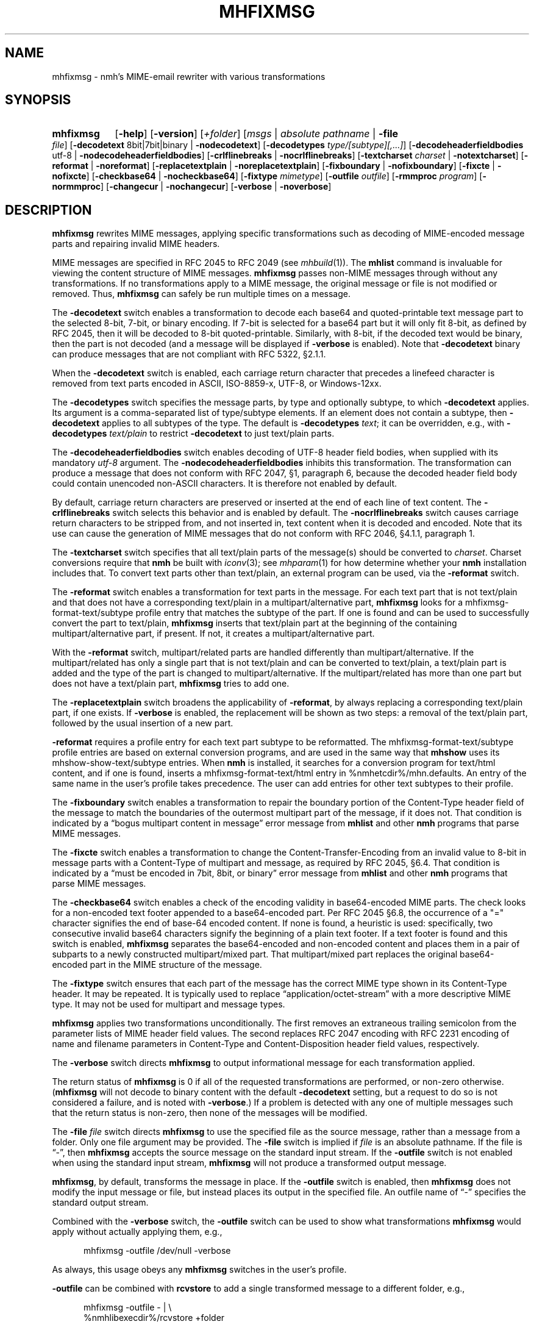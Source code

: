 .TH MHFIXMSG %manext1% 2019-03-31 "%nmhversion%"
.
.\" %nmhwarning%
.
.SH NAME
mhfixmsg \- nmh's MIME-email rewriter with various transformations
.SH SYNOPSIS
.HP 5
.na
.B mhfixmsg
.RB [ \-help ]
.RB [ \-version ]
.RI [ +folder ]
.RI [ msgs " | "
.IR "absolute pathname" " | "
.B \-file
.IR file ]
.RB [ \-decodetext
8bit|7bit|binary |
.BR \-nodecodetext ]
.RB [ \-decodetypes
.IR "type/[subtype][,...]" ]
.RB [ \-decodeheaderfieldbodies
utf-8 |
.BR \-nodecodeheaderfieldbodies ]
.RB [ \-crlflinebreaks " | " \-nocrlflinebreaks ]
.RB [ \-textcharset
.I charset
.RB "| " \-notextcharset ]
.RB [ \-reformat " | " \-noreformat ]
.RB [ \-replacetextplain " | " \-noreplacetextplain ]
.RB [ \-fixboundary " | " \-nofixboundary ]
.RB [ \-fixcte " | " \-nofixcte ]
.RB [ \-checkbase64 " | " \-nocheckbase64 ]
.RB [ \-fixtype
.IR mimetype ]
.RB [ \-outfile
.IR outfile ]
.RB [ \-rmmproc
.IR program ]
.RB [ \-normmproc ]
.RB [ \-changecur " | " \-nochangecur ]
.RB [ \-verbose " | " \-noverbose ]
.ad
.SH DESCRIPTION
.B mhfixmsg
rewrites MIME messages, applying specific transformations such as
decoding of MIME-encoded message parts and repairing invalid MIME
headers.
.PP
MIME messages are specified in RFC 2045 to RFC 2049
(see
.IR mhbuild (1)).
The
.B mhlist
command is invaluable for viewing the content structure of MIME
messages.
.B mhfixmsg
passes non-MIME messages through without any transformations.  If no
transformations apply to a MIME message, the original message or file
is not modified or removed.  Thus,
.B mhfixmsg
can safely be run multiple times on a message.
.PP
The
.B \-decodetext
switch enables a transformation to decode each base64 and quoted-printable
text message part to the selected 8-bit, 7-bit, or
binary encoding.
If 7-bit is selected for a base64 part but it will only fit
8-bit, as defined by RFC 2045, then it will be decoded to 8-bit
quoted-printable.
Similarly, with 8-bit, if the decoded text would be binary,
then the part is not decoded (and a message will be displayed if
.B \-verbose
is enabled).  Note that
.B \-decodetext
binary can produce messages that are not compliant with RFC 5322, \(sc2.1.1.
.PP
When the
.B \-decodetext
switch is enabled, each carriage return character that precedes a
linefeed character is removed from text parts encoded in ASCII,
ISO-8859-x, UTF-8, or Windows-12xx.
.PP
The
.B \-decodetypes
switch specifies the message parts, by type and optionally subtype,
to which
.B \-decodetext
applies.  Its argument is a comma-separated list of type/subtype
elements.  If an element does not contain a subtype, then
.B \-decodetext
applies to all subtypes of the type.  The default is
.B \-decodetypes
.IR text ;
it can be overridden, e.g., with
.B \-decodetypes
.I text/plain
to restrict
.B \-decodetext
to just text/plain parts.
.PP
The
.B \-decodeheaderfieldbodies
switch enables decoding of UTF-8 header field bodies, when supplied
with its mandatory
.I utf-8
argument.  The
.B \-nodecodeheaderfieldbodies
inhibits this transformation.  The transformation can produce a message
that does not conform with RFC 2047, \(sc1, paragraph 6, because the decoded
header field body could contain unencoded non-ASCII characters.  It is
therefore not enabled by default.
.PP
By default, carriage return characters are preserved or inserted at
the end of each line of text content.  The
.B \-crlflinebreaks
switch selects this behavior and is enabled by default.  The
.B \-nocrlflinebreaks
switch causes carriage return characters to be stripped from, and not
inserted in, text content when it is decoded and encoded.  Note that
its use can cause the generation of MIME messages that do not conform
with RFC 2046, \(sc4.1.1, paragraph 1.
.PP
The
.B \-textcharset
switch specifies that all text/plain parts of the message(s)
should be converted to
.IR charset .
Charset conversions require that
.B nmh
be built with
.IR iconv (3);
see
.IR mhparam (1)
for how determine whether your
.B nmh
installation includes that.
To convert text parts other than text/plain, an external program can
be used, via the
.B \-reformat
switch.
.PP
The
.B \-reformat
switch enables a transformation for text parts in the message.  For
each text part that is not text/plain and that does not have a
corresponding text/plain in a multipart/alternative part,
.B mhfixmsg
looks for a mhfixmsg-format-text/subtype profile entry that matches
the subtype of the part.  If one is found and can be used to
successfully convert the part to text/plain,
.B mhfixmsg
inserts that text/plain part at the beginning of the containing
multipart/alternative part, if present.  If not, it creates a
multipart/alternative part.
.PP
With the
.B \-reformat
switch, multipart/related parts are handled differently than
multipart/alternative.  If the multipart/related has only a single
part that is not text/plain and can be converted to text/plain, a
text/plain part is added and the type of the part is changed to
multipart/alternative.  If the multipart/related has more than one
part but does not have a text/plain part,
.B mhfixmsg
tries to add one.
.PP
The
.B \-replacetextplain
switch broadens the applicability of
.BR \-reformat ,
by always replacing a corresponding text/plain part, if one exists.
If
.B \-verbose
is enabled, the replacement will be shown as two steps:  a removal of
the text/plain part, followed by the usual insertion of a new part.
.PP
.B \-reformat
requires a profile entry for each text part subtype to be reformatted.
The mhfixmsg-format-text/subtype profile entries are based on external
conversion programs, and are used in the same way that
.B mhshow
uses its mhshow-show-text/subtype entries.  When
.B nmh
is installed, it searches for a conversion program for text/html
content, and if one is found, inserts a mhfixmsg-format-text/html
entry in %nmhetcdir%/mhn.defaults.  An entry of the same name in the
user's profile takes precedence.  The user can add entries for
other text subtypes to their profile.
.PP
The
.B \-fixboundary
switch enables a transformation to repair the boundary portion of the
Content-Type header field of the message to match the boundaries of
the outermost multipart part of the message, if it does not.  That
condition is indicated by a \*(lqbogus multipart content in
message\*(rq error message from
.B mhlist
and other
.B nmh
programs that parse MIME messages.
.PP
The
.B \-fixcte
switch enables a transformation to change the
Content-Transfer-Encoding from an invalid value to 8-bit in message
parts with a Content-Type of multipart and message, as required by
RFC 2045, \(sc6.4.  That condition is indicated by a \*(lqmust be
encoded in 7bit, 8bit, or binary\*(rq error message from
.B mhlist
and other
.B nmh
programs that parse MIME messages.
.PP
The
.B \-checkbase64
switch enables a check of the encoding validity in base64-encoded
MIME parts.  The check looks for a non-encoded text footer appended
to a base64-encoded part.  Per RFC 2045 \(sc6.8, the occurrence of
a "=" character signifies the end of base-64 encoded content.  If
none is found, a heuristic is used:  specifically, two consecutive
invalid base64 characters signify the beginning of a plain text
footer.  If a text footer is found and this switch is enabled,
.B mhfixmsg
separates the base64-encoded and non-encoded content and places
them in a pair of subparts to a newly constructed multipart/mixed
part.  That multipart/mixed part replaces the original base64-encoded
part in the MIME structure of the message.
.PP
The
.B \-fixtype
switch ensures that each part of the message has the correct MIME type
shown in its Content-Type header.  It may be repeated.  It is
typically used to replace \*(lqapplication/octet-stream\*(rq with a
more descriptive MIME type.  It may not be used for multipart and
message types.
.PP
.B mhfixmsg
applies two transformations unconditionally.
The first removes an extraneous trailing semicolon from the parameter
lists of MIME header field values.
The second replaces RFC 2047 encoding with RFC 2231 encoding of name
and filename parameters in Content-Type and Content-Disposition header
field values, respectively.
.PP
The
.B \-verbose
switch directs
.B mhfixmsg
to output informational message for each transformation applied.
.PP
The return status of
.B mhfixmsg
is 0 if all of the requested transformations are performed, or
non-zero otherwise.
.RB ( mhfixmsg
will not decode to binary content with the default
.B \-decodetext
setting, but a request to do so is not considered a failure, and is noted
with
.BR \-verbose .)
If a problem is detected with any one of multiple messages such that
the return status is non-zero, then none of the messages will be
modified.
.PP
The
.B \-file
.I file
switch directs
.B mhfixmsg
to use the specified file as the source message, rather than a message
from a folder.  Only one file argument may be provided.  The
.B \-file
switch is implied if
.I file
is an absolute pathname.  If the file is \*(lq-\*(rq, then
.B mhfixmsg
accepts the source message on the standard input stream.  If the
.B \-outfile
switch is not enabled when using the standard input stream,
.B mhfixmsg
will not produce a transformed output message.
.PP
.BR mhfixmsg ,
by default, transforms the message in place.  If the
.B \-outfile
switch is enabled, then
.B mhfixmsg
does not modify the input message or file, but instead places its
output in the specified file.  An outfile name of \*(lq-\*(rq
specifies the standard output stream.
.PP
Combined with the
.B \-verbose
switch, the
.B \-outfile
switch can be used to show what transformations
.B mhfixmsg
would apply without actually applying them, e.g.,
.PP
.RS 5
mhfixmsg -outfile /dev/null -verbose
.RE
.PP
As always, this usage obeys any
.B mhfixmsg
switches in the user's profile.
.PP
.B \-outfile
can be combined with
.B rcvstore
to add a single transformed message to a different folder, e.g.,
.PP
.RS 5
mhfixmsg -outfile - | \\
.RS 0
%nmhlibexecdir%/rcvstore +folder
.RE
.RE
.SS Summary of Applicability
The transformations apply to the parts of a message depending on
content type and/or encoding as follows:
.PP
.RS 5
.nf
.ta \w'\-decodeheaderfieldbodies 'u
\-decodetext              base64 and quoted-printable encoded text parts
\-decodetypes             limits parts to which -decodetext applies
\-decodeheaderfieldbodies all message parts
\-crlflinebreaks          text parts
\-textcharset             text/plain parts
\-reformat                text parts that are not text/plain
\-fixboundary             outermost multipart part
\-fixcte                  multipart or message part
\-checkbase64             base64 encoded parts
\-fixtype                 all except multipart and message parts
.fi
.RE
.SS "Backup of Original Message/File"
If it applies any transformations to a message or file, and the
.B \-outfile
switch is not used,
.B mhfixmsg
backs up the original the same way as
.BR rmm .
That is, it uses the
.I rmmproc
profile component, if present.  If not present,
.B mhfixmsg
moves the original message to a backup file.
The
.B \-rmmproc
switch may be used to override this profile component.  The
.B \-normmproc
switch disables the use of any
.I rmmproc
profile component and negates all prior
.B \-rmmproc
switches.
.SS "Integration with inc"
.B mhfixmsg
can be used as an add-hook, as described in %docdir%/README-HOOKS.
Note that add-hooks are called from all
.B nmh
programs that add a message to a folder, not just
.BR inc .
Alternatively, a simple shell alias or function can be used to call
.B mhfixmsg
immediately after a successful invocation of
.BR inc .
One approach could be based on:
.PP
.RS 5
msgs=\`inc -format '%(msg)'\`  &&  [ -n "$msgs" ]  &&  scan $msgs  &&  \
mhfixmsg -nochangecur $msgs
.RE
.PP
Another approach would rely on adding a sequence to Unseen-Sequence,
which
.B inc
sets with the newly incorporated messages.  Those could then be
supplied to
.BR mhfixmsg .
An example is shown below.
.SS "Integration with procmail"
By way of example, here is an excerpt from a procmailrc file
that filters messages through
.B mhfixmsg
before storing them in the user's
.I nmh-workers
folder.  It also stores the incoming message in the
.I Backups
folder in a filename generated by
.BR mkstemp ,
which is a non-POSIX utility to generate a temporary file.
Alternatively,
.B mhfixmsg
could be called on the message after it is stored.
.PP
.RS 5
.nf
.ta \w'\-fixboundary 'u
PATH = %bindir%:$PATH
LANG = en_US.utf8
MAILDIR = \`mhparam path\`
#### The Backups directory is relative to MAILDIR.
MKSTEMP = 'mkstemp -directory Backups -prefix mhfixmsg'
MHFIXMSG = 'mhfixmsg -noverbose -file - -outfile -'
STORE = %nmhlibexecdir%/rcvstore

:0 w: nmh-workers/procmail.$LOCKEXT
* ^TOnmh-workers@nongnu.org
| tee \`$MKSTEMP\` | $MHFIXMSG | $STORE +nmh-workers
.fi
.RE
.SH "EXAMPLES"
.SS Basic usage
To run
.B mhfixmsg
on the current message in the current folder, with default transformations to
fix MIME boundaries and Content-Transfer-Encoding, to decode text and
application/ics content parts to 8 bit, and to add a corresponding text/plain
part where lacking:
.PP
.RS
.nf
mhfixmsg -verbose
.fi
.RE
.SS Specified folder and messages
To run
.B mhfixmsg
on specified messages, without its informational output:
.PP
.RS
.nf
mhfixmsg +inbox last:4
.fi
.RE
.SS View without modification
By default,
.B mhfixmsg
transforms the message in place.
To view the MIME structure that would result from running
.B mhfixmsg
on the current message, without modifying the message:
.PP
.RS
.nf
mhfixmsg -outfile - | mhlist -file -
.fi
.RE
.SS Search message without modification
To search the current message, which possibly contains base64
or quoted printable encoded text parts, without modifying it,
use the
.B \-outfile
switch:
.PP
.RS
.nf
mhfixmsg -outfile - | grep \fIpattern\fR
.fi
.RE
.PP
.B \-outfile
can be abbreviated in usual MH fashion, e.g., to -o.  The search will be
on the entire message, not just text parts.
.SS Translate text/plain parts to UTF-8
To translate all text/plain parts in the current message to UTF-8, in addition
to all of the default transformations:
.PP
.RS
.nf
mhfixmsg -textcharset utf-8
.fi
.RE
.SS Fix all messages in a folder
To run
.B mhfixmsg
on all of the messages in a folder:
.PP
.RS
.nf
mhfixmsg +folder all
.fi
.RE
.PP
Alternatively,
.B mhfixmsg
can be run on each message separately, e.g., using a Bourne shell loop:
.PP
.RS
.nf
for msg in \`pick +folder\`; do mhfixmsg +folder $msg; done
.fi
.RE
.PP
The two appearances of the
.B +folder
switch in that command protect against concurrent context changes by other
.B nmh
command invocations.
.SS Run on newly incorporated messages
To run
.B mhfixmsg
on messages as they are incorporated:
.PP
.RS
.nf
inc  &&  mhfixmsg -nochangecur unseen
.fi
.RE
.PP
This assumes that the Unseen-Sequence profile entry is set to
.BR unseen ,
as shown in
.IR mh-profile (5).
.SH FILES
.B mhfixmsg
looks for mhn.defaults in multiple locations: absolute pathnames are
accessed directly, tilde expansion is done on usernames, and files are
searched for in the user's
.I Mail
directory as specified in their profile.  If not found there, the directory
.RI \*(lq %nmhetcdir% \*(rq
is checked.
.PP
.fc ^ ~
.nf
.ta \w'%nmhetcdir%/mhn.defaults  'u
^$HOME/.mh_profile~^The user profile
^%nmhetcdir%/mhn.defaults~^Default mhfixmsg conversion entries
.fi
.SH "PROFILE COMPONENTS"
.fc ^ ~
.nf
.ta 2.4i
.ta \w'ExtraBigProfileName  'u
^Path:~^To determine the user's nmh directory
^Current\-Folder:~^To find the default current folder
^rmmproc:~^Program to delete original messages or files
.fi
.SH "SEE ALSO"
.IR iconv (3),
.IR inc (1),
.IR mh-mkstemp (1),
.IR mh-profile (5),
.IR mhbuild (1),
.IR mhlist (1),
.IR mhparam (1),
.IR mhshow (1),
.IR procmail (1),
.IR procmailrc (5),
.IR rcvstore (1),
.IR rmm (1)
.SH DEFAULTS
.nf
.RB ` +folder "' defaults to the current folder"
.RB ` msgs "' defaults to cur"
.RB ` "\-decodetext 8bit"'
.RB ` "\-decodetypes text,application/ics"'
.RB ` \-nodecodeheaderfieldbodies '
.RB ` \-crlflinebreaks '
.RB ` \-notextcharset '
.RB ` \-reformat '
.RB ` \-noreplacetextplain '
.RB ` \-fixboundary '
.RB ` \-fixcte '
.RB ` \-checkbase64 '
.RB ` \-changecur '
.RB ` \-noverbose '
.fi
.SH CONTEXT
If a folder is given, it will become the current folder.  The last
message selected from a folder will become the current message, unless
the
.B \-nochangecur
switch is enabled.  If the
.B \-file
switch or an absolute pathname is used, the context will not be
modified.
